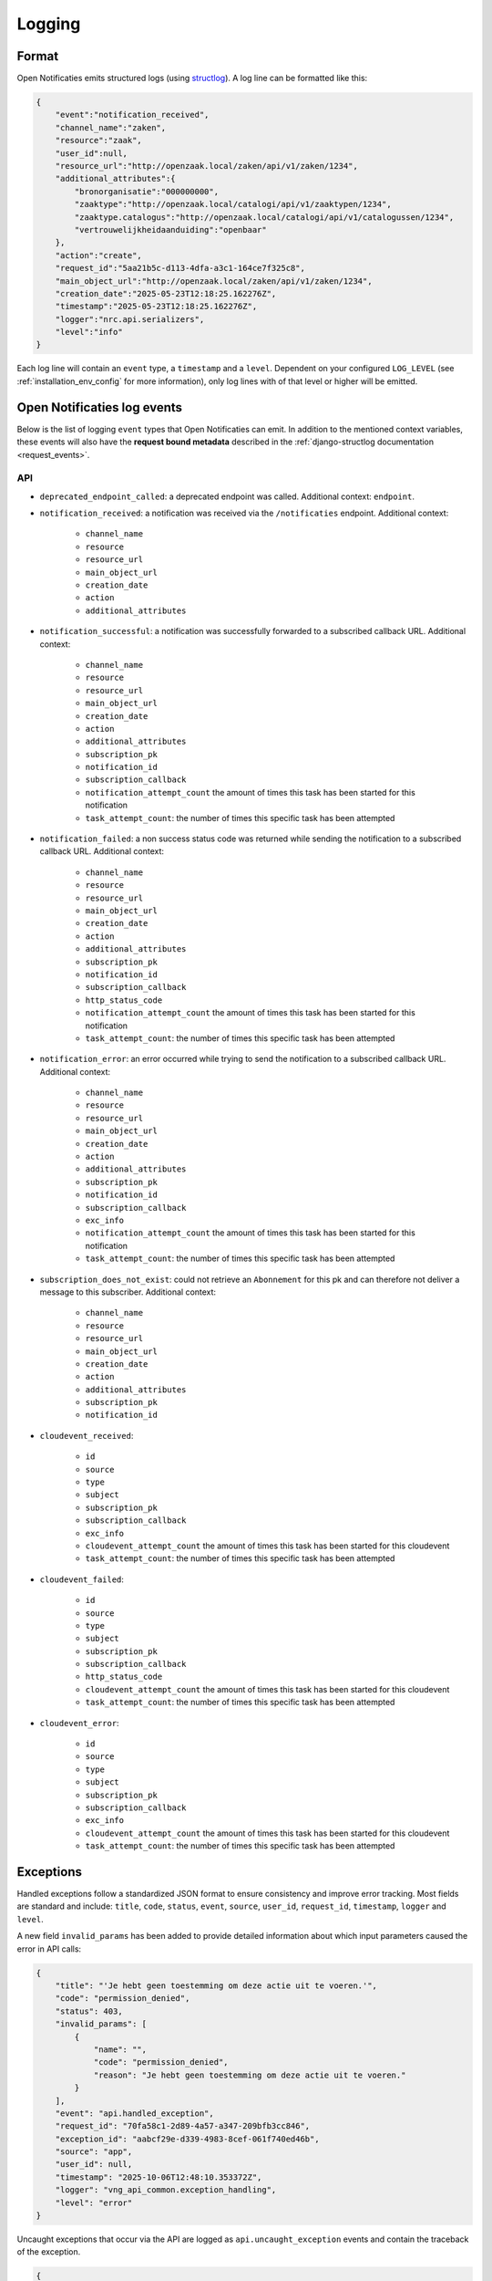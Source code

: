 .. _manual_logging:

Logging
=======

Format
------

Open Notificaties emits structured logs (using `structlog <https://www.structlog.org/en/stable/>`_).
A log line can be formatted like this:

.. code-block:: json

    {
        "event":"notification_received",
        "channel_name":"zaken",
        "resource":"zaak",
        "user_id":null,
        "resource_url":"http://openzaak.local/zaken/api/v1/zaken/1234",
        "additional_attributes":{
            "bronorganisatie":"000000000",
            "zaaktype":"http://openzaak.local/catalogi/api/v1/zaaktypen/1234",
            "zaaktype.catalogus":"http://openzaak.local/catalogi/api/v1/catalogussen/1234",
            "vertrouwelijkheidaanduiding":"openbaar"
        },
        "action":"create",
        "request_id":"5aa21b5c-d113-4dfa-a3c1-164ce7f325c8",
        "main_object_url":"http://openzaak.local/zaken/api/v1/zaken/1234",
        "creation_date":"2025-05-23T12:18:25.162276Z",
        "timestamp":"2025-05-23T12:18:25.162276Z",
        "logger":"nrc.api.serializers",
        "level":"info"
    }

Each log line will contain an ``event`` type, a ``timestamp`` and a ``level``.
Dependent on your configured ``LOG_LEVEL`` (see :ref:`installation_env_config` for more information),
only log lines with of that level or higher will be emitted.

Open Notificaties log events
----------------------------

Below is the list of logging ``event`` types that Open Notificaties can emit. In addition to the mentioned
context variables, these events will also have the **request bound metadata** described in the :ref:`django-structlog documentation <request_events>`.

API
~~~

* ``deprecated_endpoint_called``: a deprecated endpoint was called. Additional context: ``endpoint``.

* ``notification_received``: a notification was received via the ``/notificaties`` endpoint. Additional context:

    * ``channel_name``
    * ``resource``
    * ``resource_url``
    * ``main_object_url``
    * ``creation_date``
    * ``action``
    * ``additional_attributes``

* ``notification_successful``: a notification was successfully forwarded to a subscribed callback URL. Additional context:

    * ``channel_name``
    * ``resource``
    * ``resource_url``
    * ``main_object_url``
    * ``creation_date``
    * ``action``
    * ``additional_attributes``
    * ``subscription_pk``
    * ``notification_id``
    * ``subscription_callback``
    * ``notification_attempt_count`` the amount of times this task has been started for this notification
    * ``task_attempt_count``: the number of times this specific task has been attempted

* ``notification_failed``: a non success status code was returned while sending the notification to a subscribed callback URL. Additional context:

    * ``channel_name``
    * ``resource``
    * ``resource_url``
    * ``main_object_url``
    * ``creation_date``
    * ``action``
    * ``additional_attributes``
    * ``subscription_pk``
    * ``notification_id``
    * ``subscription_callback``
    * ``http_status_code``
    * ``notification_attempt_count`` the amount of times this task has been started for this notification
    * ``task_attempt_count``: the number of times this specific task has been attempted

* ``notification_error``: an error occurred while trying to send the notification to a subscribed callback URL. Additional context:

    * ``channel_name``
    * ``resource``
    * ``resource_url``
    * ``main_object_url``
    * ``creation_date``
    * ``action``
    * ``additional_attributes``
    * ``subscription_pk``
    * ``notification_id``
    * ``subscription_callback``
    * ``exc_info``
    * ``notification_attempt_count`` the amount of times this task has been started for this notification
    * ``task_attempt_count``: the number of times this specific task has been attempted

* ``subscription_does_not_exist``: could not retrieve an ``Abonnement`` for this pk and can therefore not deliver a message to this subscriber. Additional context:

    * ``channel_name``
    * ``resource``
    * ``resource_url``
    * ``main_object_url``
    * ``creation_date``
    * ``action``
    * ``additional_attributes``
    * ``subscription_pk``
    * ``notification_id``

* ``cloudevent_received``:

    * ``id``
    * ``source``
    * ``type``
    * ``subject``
    * ``subscription_pk``
    * ``subscription_callback``
    * ``exc_info``
    * ``cloudevent_attempt_count`` the amount of times this task has been started for this cloudevent
    * ``task_attempt_count``: the number of times this specific task has been attempted



* ``cloudevent_failed``:

    * ``id``
    * ``source``
    * ``type``
    * ``subject``
    * ``subscription_pk``
    * ``subscription_callback``
    * ``http_status_code``
    * ``cloudevent_attempt_count`` the amount of times this task has been started for this cloudevent
    * ``task_attempt_count``: the number of times this specific task has been attempted


* ``cloudevent_error``:

    * ``id``
    * ``source``
    * ``type``
    * ``subject``
    * ``subscription_pk``
    * ``subscription_callback``
    * ``exc_info``
    * ``cloudevent_attempt_count`` the amount of times this task has been started for this cloudevent
    * ``task_attempt_count``: the number of times this specific task has been attempted

.. _manual_logging_exceptions:

Exceptions
----------

Handled exceptions follow a standardized JSON format to ensure consistency and improve error tracking.
Most fields are standard and include:
``title``, ``code``, ``status``, ``event``, ``source``, ``user_id``, ``request_id``, ``timestamp``, ``logger`` and ``level``.

A new field ``invalid_params`` has been added to provide detailed information about which input parameters caused the error in API calls:

.. code-block:: json

    {
        "title": "'Je hebt geen toestemming om deze actie uit te voeren.'",
        "code": "permission_denied",
        "status": 403,
        "invalid_params": [
            {
                "name": "",
                "code": "permission_denied",
                "reason": "Je hebt geen toestemming om deze actie uit te voeren."
            }
        ],
        "event": "api.handled_exception",
        "request_id": "70fa58c1-2d89-4a57-a347-209bfb3cc846",
        "exception_id": "aabcf29e-d339-4983-8cef-061f740ed46b",
        "source": "app",
        "user_id": null,
        "timestamp": "2025-10-06T12:48:10.353372Z",
        "logger": "vng_api_common.exception_handling",
        "level": "error"
    }

Uncaught exceptions that occur via the API are logged as ``api.uncaught_exception`` events
and contain the traceback of the exception.

.. code-block:: json

    {
        "message": "division by zero",
        "event": "api.uncaught_exception",
        "request_id": "455f4e5e-cf96-48f5-a280-0dbbc3b6d38c",
        "source": "app",
        "user_id": null,
        "timestamp": "2025-10-06T12:52:23.070282Z",
        "logger": "vng_api_common.views",
        "level": "error",
        "exception": "Traceback (most recent call last):\n  File \"/usr/local/lib/python3.12/site-packages/rest_framework/views.py\", line 506, in dispatch\n    response = handler(request, *args, **kwargs)\n               ^^^^^^^^^^^^^^^^^^^^^^^^^^^^^^^^^\n  File \"/app/src/nrc/api/viewsets.py\", line 93, in list\n    1 / 0\n    ~~^~~\nZeroDivisionError: division by zero"
    }


Setup configuration
~~~~~~~~~~~~~~~~~~~

* ``subscription_created``: successfully created an Abonnement (subscription). Additional context: ``subscription_uuid``, ``subscription_pk``.
* ``subscription_updated``: successfully updated an Abonnement (subscription). Additional context: ``subscription_uuid``, ``subscription_pk``.
* ``channel_created``: successfully created a Kanaal (channel). Additional context: ``channel_name``, ``channel_pk``.
* ``channel_updated``: successfully updated a Kanaal (channel). Additional context: ``channel_name``, ``channel_pk``.

Schema generation
~~~~~~~~~~~~~~~~~

* ``unknown_openapi_action``: when generating the API schema, an unknown action was encountered and therefore no error responses can be shown. Additional context: ``action``.

Third party library events
--------------------------

For more information about log events emitted by third party libraries, refer to the documentation
for that particular library

* :ref:`Django (via django-structlog) <request_events>`
* :ref:`Celery (via django-structlog) <request_events>`
